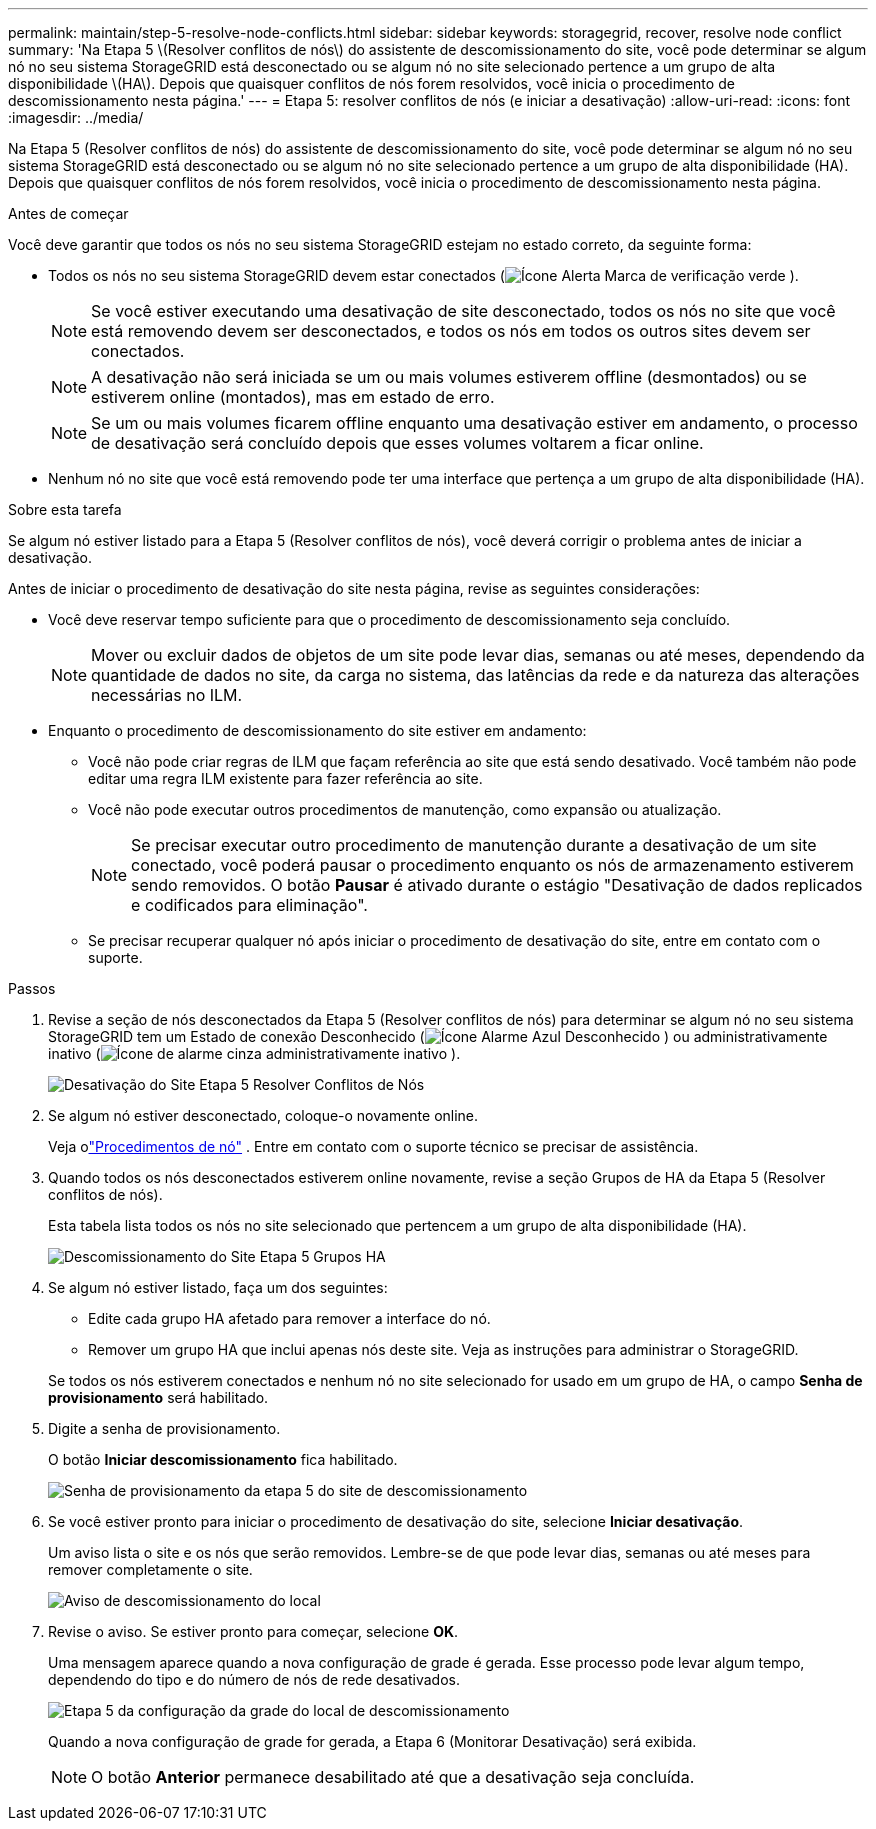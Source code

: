 ---
permalink: maintain/step-5-resolve-node-conflicts.html 
sidebar: sidebar 
keywords: storagegrid, recover, resolve node conflict 
summary: 'Na Etapa 5 \(Resolver conflitos de nós\) do assistente de descomissionamento do site, você pode determinar se algum nó no seu sistema StorageGRID está desconectado ou se algum nó no site selecionado pertence a um grupo de alta disponibilidade \(HA\).  Depois que quaisquer conflitos de nós forem resolvidos, você inicia o procedimento de descomissionamento nesta página.' 
---
= Etapa 5: resolver conflitos de nós (e iniciar a desativação)
:allow-uri-read: 
:icons: font
:imagesdir: ../media/


[role="lead"]
Na Etapa 5 (Resolver conflitos de nós) do assistente de descomissionamento do site, você pode determinar se algum nó no seu sistema StorageGRID está desconectado ou se algum nó no site selecionado pertence a um grupo de alta disponibilidade (HA).  Depois que quaisquer conflitos de nós forem resolvidos, você inicia o procedimento de descomissionamento nesta página.

.Antes de começar
Você deve garantir que todos os nós no seu sistema StorageGRID estejam no estado correto, da seguinte forma:

* Todos os nós no seu sistema StorageGRID devem estar conectados (image:../media/icon_alert_green_checkmark.png["Ícone Alerta Marca de verificação verde"] ).
+

NOTE: Se você estiver executando uma desativação de site desconectado, todos os nós no site que você está removendo devem ser desconectados, e todos os nós em todos os outros sites devem ser conectados.

+

NOTE: A desativação não será iniciada se um ou mais volumes estiverem offline (desmontados) ou se estiverem online (montados), mas em estado de erro.

+

NOTE: Se um ou mais volumes ficarem offline enquanto uma desativação estiver em andamento, o processo de desativação será concluído depois que esses volumes voltarem a ficar online.

* Nenhum nó no site que você está removendo pode ter uma interface que pertença a um grupo de alta disponibilidade (HA).


.Sobre esta tarefa
Se algum nó estiver listado para a Etapa 5 (Resolver conflitos de nós), você deverá corrigir o problema antes de iniciar a desativação.

Antes de iniciar o procedimento de desativação do site nesta página, revise as seguintes considerações:

* Você deve reservar tempo suficiente para que o procedimento de descomissionamento seja concluído.
+

NOTE: Mover ou excluir dados de objetos de um site pode levar dias, semanas ou até meses, dependendo da quantidade de dados no site, da carga no sistema, das latências da rede e da natureza das alterações necessárias no ILM.

* Enquanto o procedimento de descomissionamento do site estiver em andamento:
+
** Você não pode criar regras de ILM que façam referência ao site que está sendo desativado.  Você também não pode editar uma regra ILM existente para fazer referência ao site.
** Você não pode executar outros procedimentos de manutenção, como expansão ou atualização.
+

NOTE: Se precisar executar outro procedimento de manutenção durante a desativação de um site conectado, você poderá pausar o procedimento enquanto os nós de armazenamento estiverem sendo removidos.  O botão *Pausar* é ativado durante o estágio "Desativação de dados replicados e codificados para eliminação".

** Se precisar recuperar qualquer nó após iniciar o procedimento de desativação do site, entre em contato com o suporte.




.Passos
. Revise a seção de nós desconectados da Etapa 5 (Resolver conflitos de nós) para determinar se algum nó no seu sistema StorageGRID tem um Estado de conexão Desconhecido (image:../media/icon_alarm_blue_unknown.png["Ícone Alarme Azul Desconhecido"] ) ou administrativamente inativo (image:../media/icon_alarm_gray_administratively_down.png["Ícone de alarme cinza administrativamente inativo"] ).
+
image::../media/decommission_site_step_5_disconnected_nodes.png[Desativação do Site Etapa 5 Resolver Conflitos de Nós]

. Se algum nó estiver desconectado, coloque-o novamente online.
+
Veja olink:../maintain/grid-node-procedures.html["Procedimentos de nó"] . Entre em contato com o suporte técnico se precisar de assistência.

. Quando todos os nós desconectados estiverem online novamente, revise a seção Grupos de HA da Etapa 5 (Resolver conflitos de nós).
+
Esta tabela lista todos os nós no site selecionado que pertencem a um grupo de alta disponibilidade (HA).

+
image::../media/decommission_site_step_5_ha_groups.png[Descomissionamento do Site Etapa 5 Grupos HA]

. Se algum nó estiver listado, faça um dos seguintes:
+
** Edite cada grupo HA afetado para remover a interface do nó.
** Remover um grupo HA que inclui apenas nós deste site.  Veja as instruções para administrar o StorageGRID.


+
Se todos os nós estiverem conectados e nenhum nó no site selecionado for usado em um grupo de HA, o campo *Senha de provisionamento* será habilitado.

. Digite a senha de provisionamento.
+
O botão *Iniciar descomissionamento* fica habilitado.

+
image::../media/decommission_site_step_5_provision_passphrase.png[Senha de provisionamento da etapa 5 do site de descomissionamento]

. Se você estiver pronto para iniciar o procedimento de desativação do site, selecione *Iniciar desativação*.
+
Um aviso lista o site e os nós que serão removidos.  Lembre-se de que pode levar dias, semanas ou até meses para remover completamente o site.

+
image::../media/decommission_site_step_5_warning.png[Aviso de descomissionamento do local, etapa 5]

. Revise o aviso.  Se estiver pronto para começar, selecione *OK*.
+
Uma mensagem aparece quando a nova configuração de grade é gerada.  Esse processo pode levar algum tempo, dependendo do tipo e do número de nós de rede desativados.

+
image::../media/decommission_site_step_5_grid_configuration.png[Etapa 5 da configuração da grade do local de descomissionamento]

+
Quando a nova configuração de grade for gerada, a Etapa 6 (Monitorar Desativação) será exibida.

+

NOTE: O botão *Anterior* permanece desabilitado até que a desativação seja concluída.


